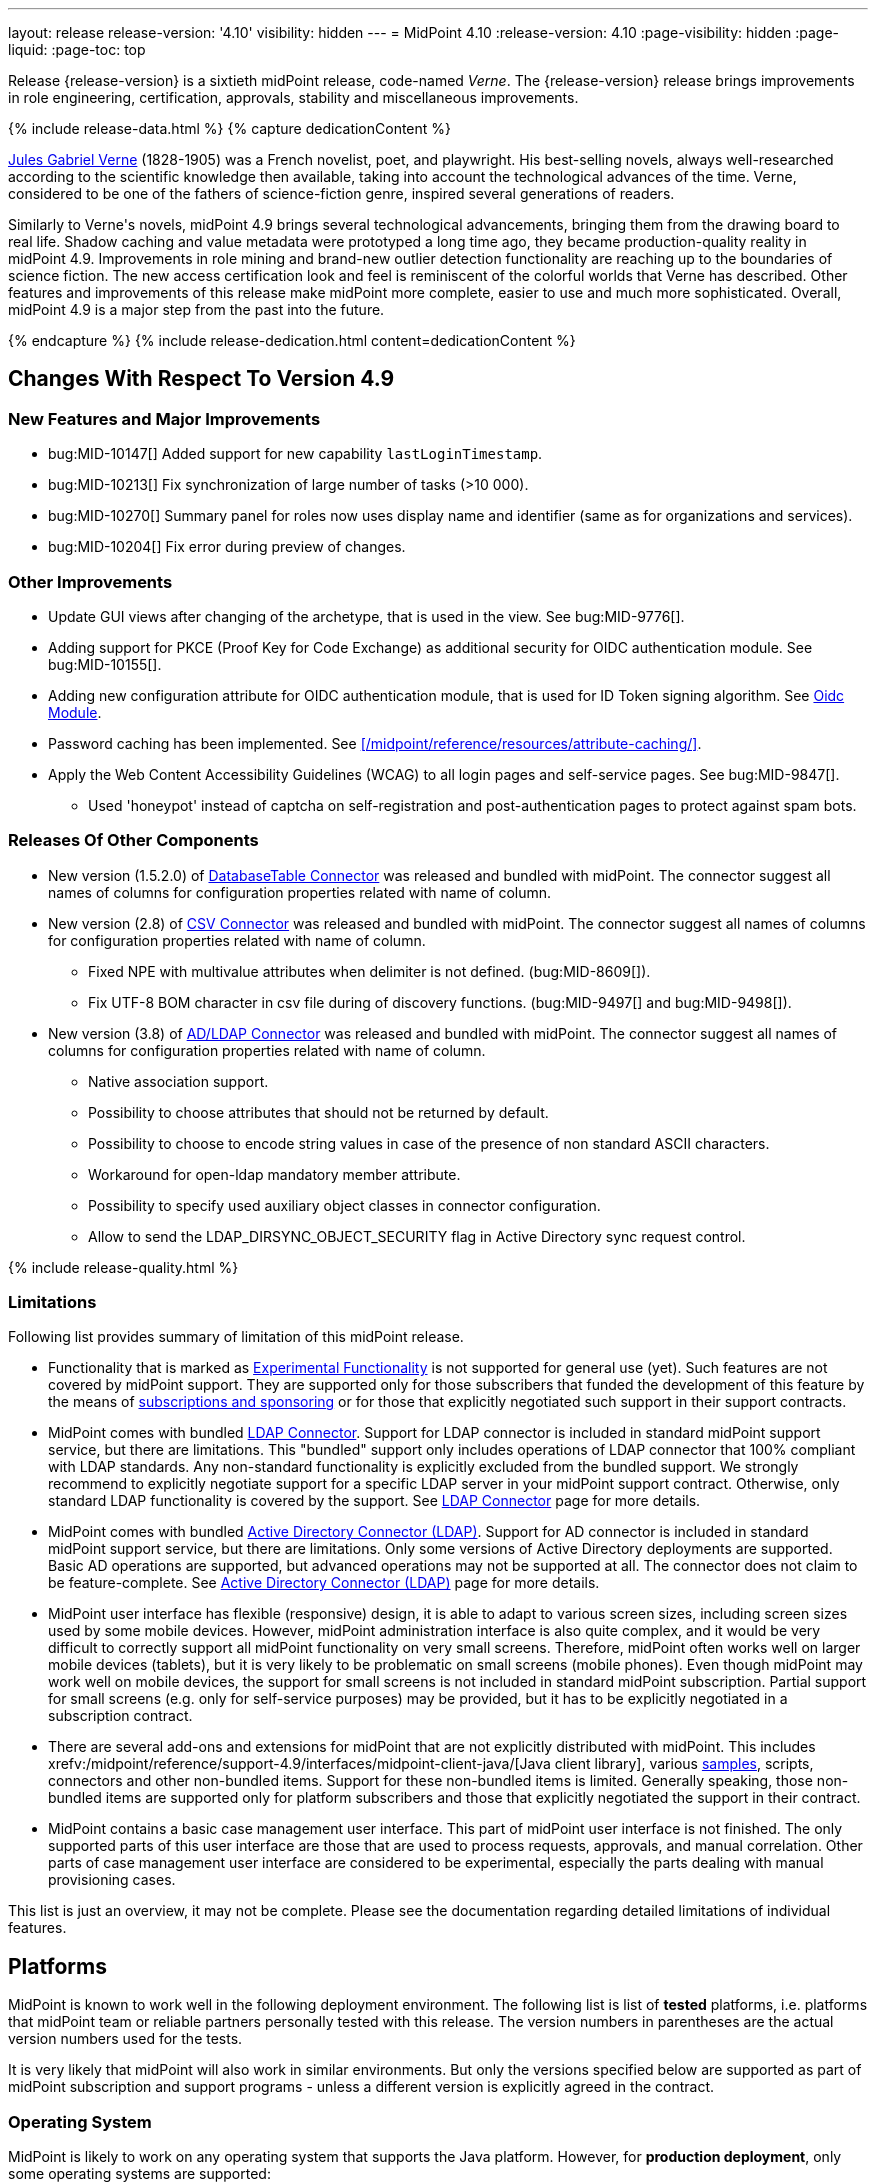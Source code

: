 ---
layout: release
release-version: '4.10'
visibility: hidden
---
= MidPoint 4.10
:release-version: 4.10
:page-visibility: hidden
:page-liquid:
:page-toc: top

Release {release-version} is a sixtieth midPoint release, code-named _Verne_.
The {release-version} release brings improvements in role engineering, certification, approvals, stability and miscellaneous improvements.

++++
{% include release-data.html %}
++++

++++
{% capture dedicationContent %}
<p>
<a href="https://en.wikipedia.org/wiki/Jules_Verne">Jules Gabriel Verne</a> (1828-1905) was a French novelist, poet, and playwright.
His best-selling novels, always well-researched according to the scientific knowledge then available, taking into account the technological advances of the time.
Verne, considered to be one of the fathers of science-fiction genre, inspired several generations of readers.
</p>
<p>
Similarly to Verne's novels, midPoint 4.9 brings several technological advancements, bringing them from the drawing board to real life.
Shadow caching and value metadata were prototyped a long time ago, they became production-quality reality in midPoint 4.9.
Improvements in role mining and brand-new outlier detection functionality are reaching up to the boundaries of science fiction.
The new access certification look and feel is reminiscent of the colorful worlds that Verne has described.
Other features and improvements of this release make midPoint more complete, easier to use and much more sophisticated.
Overall, midPoint 4.9 is a major step from the past into the future.
</p>
{% endcapture %}
{% include release-dedication.html content=dedicationContent %}
++++

== Changes With Respect To Version 4.9

=== New Features and Major Improvements

* bug:MID-10147[] Added support for new capability `lastLoginTimestamp`.
* bug:MID-10213[] Fix synchronization of large number of tasks (>10 000).
* bug:MID-10270[] Summary panel for roles now uses display name and identifier (same as for organizations and services).
* bug:MID-10204[] Fix error during preview of changes.

=== Other Improvements

* Update GUI views after changing of the archetype, that is used in the view. See bug:MID-9776[].
* Adding support for PKCE (Proof Key for Code Exchange) as additional security for OIDC authentication module. See bug:MID-10155[].
* Adding new configuration attribute for OIDC authentication module, that is used for ID Token signing algorithm. See xref:/midpoint/reference/security/authentication/flexible-authentication/modules/oidc/[Oidc Module].
* Password caching has been implemented. See xref:/midpoint/reference/resources/attribute-caching/[].
* Apply the Web Content Accessibility Guidelines (WCAG) to all login pages and self-service pages. See bug:MID-9847[].
** Used 'honeypot' instead of captcha on self-registration and post-authentication pages to protect against spam bots.

=== Releases Of Other Components

* New version (1.5.2.0) of xref:/connectors/connectors/org.identityconnectors.databasetable.DatabaseTableConnector/[DatabaseTable Connector] was released and bundled with midPoint. The connector suggest all names of columns for configuration properties related with name of column.

* New version (2.8) of xref:/connectors/connectors/com.evolveum.polygon.connector.csv.CsvConnector/[CSV Connector] was released and bundled with midPoint. The connector suggest all names of columns for configuration properties related with name of column.
** Fixed NPE with multivalue attributes when delimiter is not defined. (bug:MID-8609[]).
** Fix UTF-8 BOM character in csv file during of discovery functions. (bug:MID-9497[] and bug:MID-9498[]).

* New version (3.8) of xref:/connectors/connectors/com.evolveum.polygon.connector.ldap.LdapConnector/[AD/LDAP Connector] was released and bundled with midPoint. The connector suggest all names of columns for configuration properties related with name of column.
** Native association support.
** Possibility to choose attributes that should not be returned by default.
** Possibility to choose to encode string values in case of the presence of non standard ASCII characters.
** Workaround for open-ldap mandatory member attribute.
** Possibility to specify used auxiliary object classes in connector configuration.
** Allow to send the LDAP_DIRSYNC_OBJECT_SECURITY flag in Active Directory sync request control.

++++
{% include release-quality.html %}
++++

=== Limitations

Following list provides summary of limitation of this midPoint release.

* Functionality that is marked as xref:/midpoint/versioning/experimental/[Experimental Functionality] is not supported for general use (yet).
Such features are not covered by midPoint support.
They are supported only for those subscribers that funded the development of this feature by the means of
xref:/support/subscription-sponsoring/[subscriptions and sponsoring] or for those that explicitly negotiated such support in their support contracts.

* MidPoint comes with bundled xref:/connectors/connectors/com.evolveum.polygon.connector.ldap.LdapConnector/[LDAP Connector].
Support for LDAP connector is included in standard midPoint support service, but there are limitations.
This "bundled" support only includes operations of LDAP connector that 100% compliant with LDAP standards.
Any non-standard functionality is explicitly excluded from the bundled support.
We strongly recommend to explicitly negotiate support for a specific LDAP server in your midPoint support contract.
Otherwise, only standard LDAP functionality is covered by the support.
See xref:/connectors/connectors/com.evolveum.polygon.connector.ldap.LdapConnector/[LDAP Connector] page for more details.

* MidPoint comes with bundled xref:/connectors/connectors/com.evolveum.polygon.connector.ldap.ad.AdLdapConnector/[Active Directory Connector (LDAP)].
Support for AD connector is included in standard midPoint support service, but there are limitations.
Only some versions of Active Directory deployments are supported.
Basic AD operations are supported, but advanced operations may not be supported at all.
The connector does not claim to be feature-complete.
See xref:/connectors/connectors/com.evolveum.polygon.connector.ldap.ad.AdLdapConnector/[Active Directory Connector (LDAP)] page for more details.

* MidPoint user interface has flexible (responsive) design, it is able to adapt to various screen sizes, including screen sizes used by some mobile devices.
However, midPoint administration interface is also quite complex, and it would be very difficult to correctly support all midPoint functionality on very small screens.
Therefore, midPoint often works well on larger mobile devices (tablets), but it is very likely to be problematic on small screens (mobile phones).
Even though midPoint may work well on mobile devices, the support for small screens is not included in standard midPoint subscription.
Partial support for small screens (e.g. only for self-service purposes) may be provided, but it has to be explicitly negotiated in a subscription contract.

* There are several add-ons and extensions for midPoint that are not explicitly distributed with midPoint.
This includes xrefv:/midpoint/reference/support-4.9/interfaces/midpoint-client-java/[Java client library],
various https://github.com/Evolveum/midpoint-samples[samples], scripts, connectors and other non-bundled items.
Support for these non-bundled items is limited.
Generally speaking, those non-bundled items are supported only for platform subscribers and those that explicitly negotiated the support in their contract.

* MidPoint contains a basic case management user interface.
This part of midPoint user interface is not finished.
The only supported parts of this user interface are those that are used to process requests, approvals, and manual correlation.
Other parts of case management user interface are considered to be experimental, especially the parts dealing with manual provisioning cases.

This list is just an overview, it may not be complete.
Please see the documentation regarding detailed limitations of individual features.

== Platforms

MidPoint is known to work well in the following deployment environment.
The following list is list of *tested* platforms, i.e. platforms that midPoint team or reliable partners personally tested with this release.
The version numbers in parentheses are the actual version numbers used for the tests.

It is very likely that midPoint will also work in similar environments.
But only the versions specified below are supported as part of midPoint subscription and support programs - unless a different version is explicitly agreed in the contract.

=== Operating System

MidPoint is likely to work on any operating system that supports the Java platform.
However, for *production deployment*, only some operating systems are supported:

* Linux (x86_64)
* Windows Server (2022)

We are positive that midPoint can be successfully installed on other operating systems, especially macOS and Microsoft Windows desktop.
Such installations can be used to for evaluation, demonstration or development purposes.
However, we do not support these operating systems for production environments.
The tooling for production use is not maintained, such as various run control (start/stop) scripts, low-level administration and migration tools, backup and recovery support and so on.
Please see xref:/midpoint/install/bare-installation/platform-support/[] for details.

Note that production deployments in Windows environments are supported only for LTS releases.

=== Java

Following Java platform versions are supported:

* Java 21.
This is a *recommended* platform.

* Java 17.

OpenJDK 21 is the recommended Java platform to run midPoint.

Support for Oracle builds of JDK is provided only for the period in which Oracle provides public support (free updates) for their builds.

MidPoint is an open source project, and as such it relies on open source components.
We cannot provide support for platform that do not have public updates as we would not have access to those updates, and therefore we cannot reproduce and fix issues.
Use of open source OpenJDK builds with public support is recommended instead of proprietary builds.

=== Databases

Since midPoint 4.4, midPoint comes with two repository implementations: _native_ and _generic_.
Native PostgreSQL repository implementation is strongly recommended for all production deployments.

See xrefv:/midpoint/reference/support-4.9/repository/repository-database-support/[] for more details.

Since midPoint 4.0, *PostgreSQL is the recommended database* for midPoint deployments.
Our strategy is to officially support the latest stable version of PostgreSQL database (to the practically possible extent).
PostgreSQL database is the only database with clear long-term support plan in midPoint.
We make no commitments for future support of any other database engines.
See xrefv:/midpoint/reference/support-4.9/repository/repository-database-support/[] page for the details.
Only a direct connection from midPoint to the database engine is supported.
Database and/or SQL proxies, database load balancers or any other devices (e.g. firewalls) that alter the communication are not supported.

==== Native Database Support

xrefv:/midpoint/reference/support-4.9/repository/native-postgresql/[Native PostgreSQL repository implementation] is developed and tuned
specially for PostgreSQL database, taking advantage of native database features, providing improved performance and scalability.

This is now the *primary and recommended repository* for midPoint deployments.
Following database engines are supported:

* PostgreSQL 16, 15, 14

PostgreSQL 16 is recommended.

==== Generic Database Support (deprecated)

xrefv:/midpoint/reference/support-4.9/repository/generic/[Generic repository implementation] is based on object-relational
mapping abstraction (Hibernate), supporting several database engines with the same code.
Following database engines are supported with this implementation:

* Oracle 21c
* Microsoft SQL Server 2019

Support for xrefv:/midpoint/reference/support-4.9/repository/generic/[generic repository implementation] together with all the database engines supported by this implementation is *deprecated*.
It is *strongly recommended* to migrate to xrefv:/midpoint/reference/support-4.9/repository/native-postgresql/[native PostgreSQL repository implementation] as soon as possible.
See xrefv:/midpoint/reference/support-4.9/repository/repository-database-support/[] for more details.

=== Supported Browsers

* Firefox
* Safari
* Chrome
* Edge
* Opera

Any recent version of the browsers is supported.
That means any stable stock version of the browser released in the last two years.
We formally support only stock, non-customized versions of the browsers without any extensions or other add-ons.
According to the experience most extensions should work fine with midPoint.
However, it is not possible to test midPoint with all of them and support all of them.
Therefore, if you chose to use extensions or customize the browser in any non-standard way you are doing that on your own risk.
We reserve the right not to support customized web browsers.

== Important Bundled Components

.Important bundled components
[%autowidth]
|===
| Component | Version | Description

| Tomcat
| 10.1.28
| Web container

| ConnId
| 1.6.0.0-RC1
| ConnId Connector Framework

| xref:/connectors/connectors/com.evolveum.polygon.connector.ldap.LdapConnector/[LDAP connector bundle]
| 3.8
| LDAP and Active Directory

| xref:/connectors/connectors/com.evolveum.polygon.connector.csv.CsvConnector/[CSV connector]
| 2.8
| Connector for CSV files

| xref:/connectors/connectors/org.identityconnectors.databasetable.DatabaseTableConnector/[DatabaseTable connector]
| 1.5.2.0
| Connector for simple database tables

|===

++++
{% include release-download.html %}
++++

== Upgrade

MidPoint is a software designed with easy upgradeability in mind.
We do our best to maintain strong backward compatibility of midPoint data model, configuration and system behavior.
However, midPoint is also very flexible and comprehensive software system with a very rich data model.
It is not humanly possible to test all the potential upgrade paths and scenarios.
Also, some changes in midPoint behavior are inevitable to maintain midPoint development pace.
Therefore, there may be some manual actions and configuration changes that need to be done during upgrades,
mostly related to xref:/midpoint/versioning/feature-lifecycle/[feature lifecycle].

This section provides overall overview of the changes and upgrade procedures.
Although we try to our best, it is not possible to foresee all possible uses of midPoint.
Therefore, the information provided in this section are for information purposes only without any guarantees of completeness.
In case of any doubts about upgrade or behavior changes please use services associated with xref:/support/subscription-sponsoring/[midPoint subscription programs].

Please refer to the xrefv:/midpoint/reference/support-4.9/upgrade/upgrade-guide/[] for general instructions and description of the upgrade process.
The guide describes the steps applicable for upgrades of all midPoint releases.
Following sections provide details regarding release {release-version}.

=== Upgrade From MidPoint 4.8

MidPoint {release-version} data model is backwards compatible with previous midPoint version.
Please follow our xrefv:/midpoint/reference/support-4.9/upgrade/upgrade-guide/[Upgrade guide] carefully.

[IMPORTANT]
Be sure to be on the latest maintenance version for 4.8, otherwise you will not be warned about all the necessary schema changes and other possible incompatibilities.

Note that:

 * There are database schema changes (see xrefv:/midpoint/reference/support-4.9/upgrade/database-schema-upgrade/[Database schema upgrade]).

 * Version numbers of some bundled connectors have changed.
 Connector references from the resource definitions that are using the bundled connectors need to be updated.

 * See also the _Actions required_ information below.

// It is strongly recommended migrating to the xrefv:/midpoint/reference/support-4.9/repository/native-postgresql/[new native PostgreSQL repository implementation]
// for all deployments that have not migrated yet.
// However, it is *not* recommended upgrading the system and migrating the repositories in one step.
// It is recommended doing it in two separate steps.
// Please see xrefv:/midpoint/reference/support-4.9/repository/native-postgresql/migration/[] for the details.

=== Upgrade From Other MidPoint Versions

Upgrade from midPoint versions other than 4.8.x to midPoint {release-version} is not supported directly.
Please upgrade to 4.8.5 first.

=== Deprecation, Feature Removal And Major Incompatible Changes Since 4.8

NOTE: This section is relevant to the majority of midPoint deployments.
It refers to the most significant functionality removals and changes in this version.

// * The `mailNonce` and `securityQuestionsForm` authentication modules were re-worked.
// Since 4.8, we won't support authentication sequences with only `mailNonce` or only `securityQuestionsForm` module defined for password reset flow.
// These modules have to be used together with `focusIdentification` module.
// So, once the `mailNonce` or `securityQuestionsForm` module is executed, we already have information about the user who's trying to perform action (either password reset or login or anything else using flexible authentication sequence except registration/invitation flows).
// These modules cannot be first in the sequence and cannot be alone.
// Also added support to automatically remove nonce after successful authentication.
//
// * Another change concerns reset password functionality.
// Since 4.8, the user should be granted with `http://midpoint.evolveum.com/xml/ns/public/security/authorization-ui-3#resetPassword` authorization to be able to use Reset password feature.
//
// * The support for XML filters was removed from the GUI.
// Since 4.8 we recommend to use midPoint (axiom) query language instead.
// Query converter was improved to provide the possibility to convert XML filters to midPoint query language.
//
// * Ninja command line options were consolidated, some options were renamed.
// More info xrefv:/midpoint/reference/support-4.9/deployment/ninja[here] and in bug:MID-7483[].

=== Changes In Initial Objects Since 4.8

NOTE: This section is relevant to the majority of midPoint deployments.

MidPoint has a built-in set of "initial objects" that it will automatically create in the database if they are not present.
This includes vital objects for the system to be configured (e.g., the role `Superuser` and the user `administrator`).
These objects may change in some midPoint releases.
However, midPoint is conservative and avoids overwriting customized configuration objects.
Therefore, midPoint does not overwrite existing objects when they are already in the database.
This may result in upgrade problems if the existing object contains configuration that is no longer supported in a new version.

The following list contains a description of changes to the initial objects in this midPoint release.
The complete new set of initial objects is in the `config/initial-objects` directory in both the source and binary distributions.

_Actions required:_ Please review the changes and apply them appropriately to your configuration. Ninja can help with updating existing initial objects during upgrade procedure using `initial-objects` command.
For more information see xrefv:/midpoint/reference/support-4.9/deployment/ninja/use-case/upgrade-with-ninja/#initial-objects[here].

* 040-role-enduser.xml: The `End user` role was updated with a hidden visibility for `myCertificationItems` dashboard widget.
* 042-role-enduser.xml: The `Reviewer` role was extended with `myActiveCertificationCampaigns` UI authorization for active campaigns page and with more items of the certification campaign object to be read.
* 000-system-configuration.xml: The `SystemConfiguration` object was extended with a new dashboard widget configuration for certification items.
* 250-object-collection-resource.xml: The `All resources` object collection was updated with a filter to exclude resource templates.
* 251-object-collection-resource-up.xml: The `Resources up` object collection was updated with a filter to exclude resource templates.
* 520-archetype-task-certification.xml: Changes for proper functioning of certification related tasks.
* 534-archetype-task-certification-campaign-open-next-stage.xml: Archetype for campaign open next stage (start campaign) related task.
* 535-archetype-task-certification-remediation.xml: Archetype for campaign remediation related task.
* A set of initial objects was updated to extend polystring type elements with translation keys configuration.
The full set of changed objects you can see in the link:https://github.com/Evolveum/midpoint/commit/cf7cade899b8f663d90e5a9785037e0d0d1927c0[commit] with some further changes in the next commits: link:https://github.com/Evolveum/midpoint/commit/d381b6637139464ee967e5c553e1233ba1750499[archetype correlation case label fix], link:https://github.com/Evolveum/midpoint/commit/54f03f9b6e919d45a9651d22a71f796efa662989[fixes in system configuration object], link:https://github.com/Evolveum/midpoint/commit/54f03f9b6e919d45a9651d22a71f796efa662989[archetype and report objects fixes], link:https://github.com/Evolveum/midpoint/commit/16e3f923aaca7433452689565fa6ede40aab9573[application label fix].
* 029-archetype-application.xml: updated panels for application archetype.
* 700-archetype-event-mark.xml: updated admin gui configuration - hidden object operation policy panel.
* 800-804 marks: updated object operation policy membership.
* 030-role-superuser.xml: updated policy.

Please review link:https://github.com/Evolveum/midpoint/commits/master/gui/admin-gui/src/main/resources/initial-objects[source code history] for detailed list of changes.

TIP: Copies of initial object files are located in `config/initial-objects` directory of midPoint distribution packages. These files can be used as a reference during upgrades.
On-line version can be found in https://github.com/Evolveum/midpoint/tree/v{release-version}/config/initial-objects[midPoint source code].

=== Schema Changes Since 4.8

NOTE: This section is relevant to the majority of midPoint deployments.
It describes what data items were marked as deprecated, or removed altogether from the schema.
You should at least scan through it - or use the `ninja` tool to check the deprecations for you.

.Items being deprecated
[%autowidth]
|===
| Type | Item or value | Note
| `AccessCertificationConfigurationType`
| `availableResponse`
| Configure actions in the cert. items collection view instead.

| `ItemRefinedDefinitionType`
| `emphasized`
| Use `displayHint` instead.

| `ResourceObjectTypeDefinitionType`
| `association`
| Use association types (in schemaHandling) instead.

| `ResourceObjectTypeDefinitionType`
| `protected`
| Use "marking" instead.

| `ShadowType`
| `association`
| Legacy associations of this shadow. Not used anymore.

| `SynchronizationActionsType`
| `unlink`
| Use `<synchronize/>` action instead.
|===

The `synchronize/membership` container was added to the object operation policy object, present in xrefv:/midpoint/reference/support-4.9/concepts/mark/[object marks] (like the `Protected` one).
It controls the handling of the membership of entitlements possessing given object mark.

_Actions required:_

* Inspect your configuration for deprecated items, and replace them by their suggested equivalents.
Make sure you don't use any removed items.
You can use `ninja` tool for this.

* Be sure to apply the changes to initial objects 800-804 (object marks), as well as to your custom object marks to handle the membership in the expected way.

[#_behavior_changes_since_4_8]
=== Behavior Changes Since 4.8

[NOTE]
====
This section describes changes in the behavior that existed before this release.
New behavior is not mentioned here.
Plain bugfixes (correcting incorrect behavior) are skipped too.
Only things that cannot be described as simple "fixing" something are described here.

The changes since 4.8 are of interest probably for "advanced" midPoint deployments only.
You should at least scan through them, though.
====

* Checking for conflicts for single-valued items was fixed (strengthened).
In 4.8.3 and before, there were situations that two strong mappings produced different values for a given single-valued item, yet no error was produced.
(If the item contained the same value that was produced by one of these mappings.)
Such configurations are in principle unstable, so this kind of errors should be identified and fixed.
Please see bug:MID-9621[] and https://github.com/Evolveum/midpoint/commit/22e2d8429e269e4c54b19c3e2df153b9fbfd1437[this commit].

* The default configuration for caching was changed.
Currently, only the attributes defined in `schemaHandling` are cached by default.
(Except for the situation when the caching is enabled by `cachingOnly` property in the read capability.)

* When processing live sync changes that contain only the object identifiers, a more aggressive approach to fetching actual objects was adopted:
We now always fetch the actual object, if possible.
The reason is that the cached version may be incomplete or outdated.

* The behavior of `disableTimestamp` and `disableReason` in the shadow activation container was changed.
Before 4.9/4.8.1, these properties were updated only if there was an actual change in the administrative status from something to `DISABLED`.
Since 4.9/4.8.1, both of these properties are updated even if the administrative status is already `DISABLED`:
the `disableReason` is determined anew, and the `disableTimestamp` is updated if the status and/or the reason are modified.
See bug:MID-9220[].

* Automatic caching of association binding attributes (the "value" side, i.e. `valueAttribute` in the association definition) is no longer provided.
It is recommended to mark them as secondary identifiers.

* The filtering of associations was changed slightly.
In particular, even if the required auxiliary object class is not present for the subject, the association values are still shown - if they exist on the resource.
(They were hidden before.)

* To address bug:MID-9638[] and bug:MID-9670[] (leaking data via searching objects by filters), the handling of items allowed for search operations was changed.

It is now evaluated not only for the type we are searching for (like `RoleType`), but for all types whose items are to be used for the search (like `UserType` for a filter like "give me `RoleType` `referencedBy` `UserType` via `assignment/targetRef`").

The checks are "yes/no" style only, based on the presence or absence of authorizations against specified type and item(s), with appropriate action URIs (read, search, and the new searchBy).
No detailed checking for the values is done. E.g. if the search for `UserType:name` is allowed even for potentially a single user object (via an authorization clause that can provide any number of matching objects, even zero), then the `name` item can be used for any search concerning `UserType` or even `FocusType` objects.

Effects on existing deployments:

. Some queries allowed previously may now fail because of missing item-searching authorizations.
As a quick fix, new (experimental, temporary) `searchBy` authorization is available to give search access to these items without providing any additional access to data values.

. Some queries denied previously may now be allowed.
This should be quite rare, but possible.
It can happen if the original authorization was not applied because of some specific limitations (like `roleRelation` with no explicit role information), and hence the `item`/`exceptItem` part of it was skipped.
This is no longer the case.

See link:https://github.com/Evolveum/midpoint/commit/60928672b8e51946edf01fcbe0d253e4ae65c4cf[commit 609286].

* The `effectiveMarkRef` item now has value metadata to determine the values' origin. See link:https://github.com/Evolveum/midpoint/commit/351d7e4718bef9ac90dffde8920bc7d536f42e84[commit 351d7e].

* The mapping specification in provenance metadata now contains also object type name, association type name, and the shadow tag.
See xrefv:/midpoint/reference/support-4.9/expressions/mappings/#_mapping_maintenance_tasks[Mapping Maintenance Tasks], link:https://github.com/Evolveum/midpoint/commit/0dd1c011d9bc99fae037a4e27cb583cbd43da5bb[commit 0dd1c0], and link:https://github.com/Evolveum/midpoint/commit/8557f5945222ac2a7c535f0d0458af725442b61b[commit 8557f5].

* "<a:indexed/>" and "<a:indexOnly/>" annotations - when present but without any value - was interpreted as "false".
This was now changed to a more intuitive interpretation (similar to a:object, a:container, etc), where annotation present but without value means "true".
Also, "a:container" and other markers were interpreted as "true", even if the value was actually "false".
This is now fixed as well.

* Years-old ref-style schema annotations like <r:identifier ref="icfs:uid"/> are no longer supported.
They are not used since midPoint 2.0.
If you happen to use them in your manually configured resource XSD schemas, please replace them with the supported <r:identifier>icfs:uid</r:identifier> style.

* Support for getting/setting objects embedded in references marked as `a:objectReference` directly, like `LensElementContext.getObjectOld()`.
This feature was used only internally by midPoint.

* The `<xsd:documentation>` element in resource schemas is now ignored.
It was never used by ConnId connectors, but, in theory, it might be used for manually entered schemas.

* Default target set for mappings emitting multivalue properties is based on provenance metadata, mapping can only remove values, it added.
** If value has multiple provenances (user entry, or multiple mappings), the mapping removes only its provenance section, value still remains.

NOTE: The addition of the value metadata at various places of objects means that the objects are larger than in previous versions of midPoint.
In a similar way, the shadow caching feature - enabled by default for new installations - will probably increase the size of shadow objects further.
All this will probably have an impact on the database size as well as on the runtime performance.
(The exact proportions depend on specifics of the deployment.)
All these features can be configured - or even turned off in the extreme case - so you can do your own tradeoff between functionality and performance.
Moreover, we plan to improve the performance in the forthcoming releases.

=== Java and REST API Changes Since 4.8

NOTE: As for the Java API, this section describes changes in `midpoint` and `basic` function libraries.
(MidPoint does not have explicitly defined Java API, yet.
But these two objects are something that can be unofficially considered to be the API of midPoint, usable e.g. from scripts.)

// * Some of `javax` namespaces were migrated to `jakarta` namespaces, due to upgrade of Spring and Groovy 4. This may affect your scripts / overlays if you were using them. Most notable is `javax.xml.bind`, which was migrated to `jakarta.xml.bind`.
// ** Most notable rename for Groovy scripts is `javax.xml.bind.JAXBElement` to `jakarta.xml.bind.JAXBElement`.
//
// * Groovy was updated to version 4, which changed some of exposed java package names. See https://groovy-lang.org/releasenotes/groovy-4.0.html[Groovy 4.0 Release Notes] for more details.
//
// * The following methods were not checking authorizations of currently logged-in user, and were fixed to do so:
// `midpoint.countAccounts`, `midpoint.getObjectsInConflictOnPropertyValue`, `midpoint.isUniquePropertyValue`.
// See bug:MID-6241[] and commit https://github.com/Evolveum/midpoint/commit/1471bba52e363f81feabbec6f997507d8a7655fb[1471bb].

=== Internal Changes Since 4.8

NOTE: These changes should not influence people that use midPoint "as is".
They should also not influence the XML/JSON/YAML-based customizations or scripting expressions that rely just on the provided library classes.
These changes will influence midPoint forks and deployments that are heavily customized using the Java components.

* Internal APIs were massively changed with regard to passing `prismContext` object between methods.
This object has been statically available for quite a long time.
Now it was definitely removed from methods' signatures.
+
*The official APIs (like `midpoint` and `basic` objects) were not touched by this change.
However, if you use some of the unofficial or undocumented APIs, please make sure you migrate your code appropriately.*
+
The change itself is very simple: basically, the `PrismContext` parameter was removed from methods' signatures.

* Likewise, the internals of prism definitions were changed in https://github.com/Evolveum/prism/commit/12808dc91f4ea358dda3666cd0b01eba7d08300c[12808d].
You should not be affected by this; however, if you use some of the unofficial/undocumented APIs, please check your code.

// * The post-processing of retrieved objects in the IDM Model subsystem (sometimes called "apply schemas and security") was xref:/midpoint/devel/design/apply-schemas-and-security-4.8/summary.adoc[simplified].
//
// * Internal `SearchBasedActivityRunSpecifics` interface was changed.
// This may affect those deployments that provide their own activity handlers.
// See https://github.com/Evolveum/midpoint/commit/12f6f66d[12f6f66d].


++++
{% include release-issues.html %}
++++
